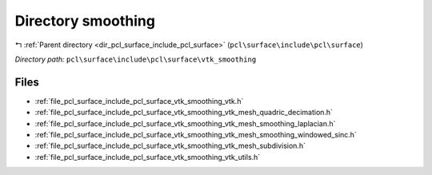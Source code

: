 .. _dir_pcl_surface_include_pcl_surface_vtk_smoothing:


Directory smoothing
===================


|exhale_lsh| :ref:`Parent directory <dir_pcl_surface_include_pcl_surface>` (``pcl\surface\include\pcl\surface``)

.. |exhale_lsh| unicode:: U+021B0 .. UPWARDS ARROW WITH TIP LEFTWARDS

*Directory path:* ``pcl\surface\include\pcl\surface\vtk_smoothing``


Files
-----

- :ref:`file_pcl_surface_include_pcl_surface_vtk_smoothing_vtk.h`
- :ref:`file_pcl_surface_include_pcl_surface_vtk_smoothing_vtk_mesh_quadric_decimation.h`
- :ref:`file_pcl_surface_include_pcl_surface_vtk_smoothing_vtk_mesh_smoothing_laplacian.h`
- :ref:`file_pcl_surface_include_pcl_surface_vtk_smoothing_vtk_mesh_smoothing_windowed_sinc.h`
- :ref:`file_pcl_surface_include_pcl_surface_vtk_smoothing_vtk_mesh_subdivision.h`
- :ref:`file_pcl_surface_include_pcl_surface_vtk_smoothing_vtk_utils.h`



